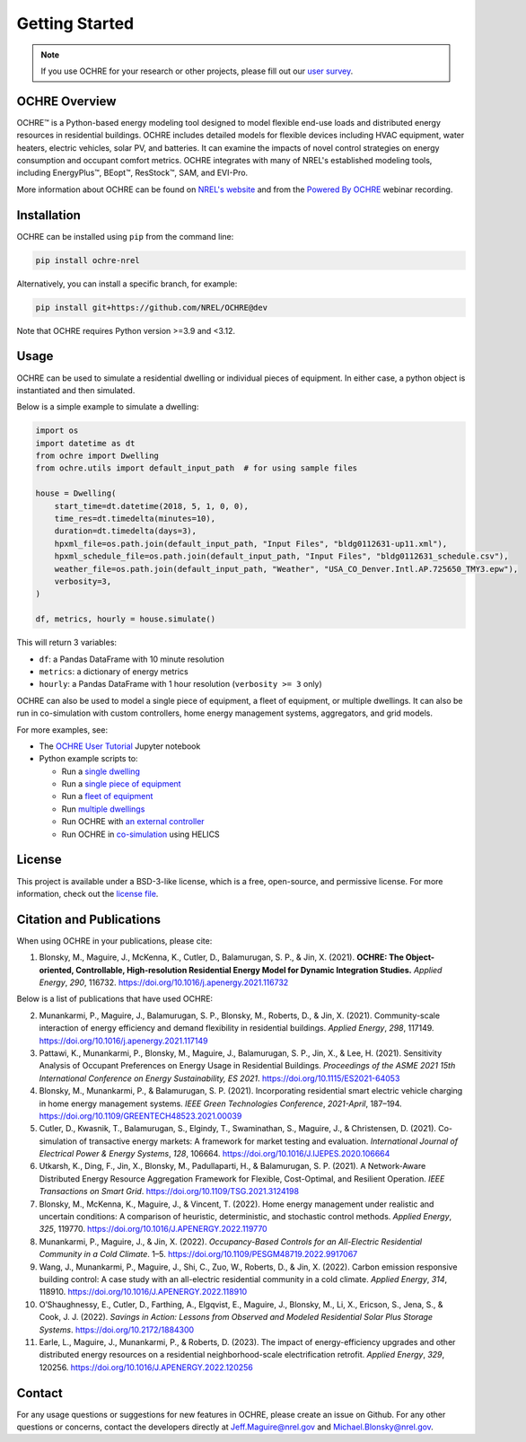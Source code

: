 Getting Started
===============

.. image:: images/OCHRE-Logo-Horiz-2Color.png
  :width: 500
  :alt: OCHRE logo

.. note::
  If you use OCHRE for your research or other projects, please fill out our
  `user survey <https://forms.office.com/g/U4xYhaWEvs>`__.

OCHRE Overview
--------------

OCHRE\ |tm| is a Python-based energy modeling tool designed to model flexible
end-use loads and distributed energy resources in residential buildings. OCHRE
includes detailed models for flexible devices including HVAC equipment, water
heaters, electric vehicles, solar PV, and batteries. It can examine the
impacts of novel control strategies on energy consumption and occupant comfort
metrics. OCHRE integrates with many of NREL's established modeling tools,
including EnergyPlus\ |tm|, BEopt\ |tm|, ResStock\ |tm|, SAM, and EVI-Pro.

.. |tm| unicode:: U+2122

More information about OCHRE can be found on `NREL's website
<https://www.nrel.gov/grid/ochre.html>`__ and from the `Powered By OCHRE
<https://www.youtube.com/watch?v=B5elLVtYDbI>`__ webinar recording. 

Installation
------------

OCHRE can be installed using ``pip`` from the command line:

.. code-block:: python

    pip install ochre-nrel

Alternatively, you can install a specific branch, for example:

.. code-block:: python

    pip install git+https://github.com/NREL/OCHRE@dev

Note that OCHRE requires Python version >=3.9 and <3.12.

Usage
-----

OCHRE can be used to simulate a residential dwelling or individual pieces of
equipment. In either case, a python object is instantiated and then simulated.

Below is a simple example to simulate a dwelling:

.. code-block:: python

    import os
    import datetime as dt
    from ochre import Dwelling
    from ochre.utils import default_input_path  # for using sample files

    house = Dwelling(
        start_time=dt.datetime(2018, 5, 1, 0, 0),
        time_res=dt.timedelta(minutes=10),
        duration=dt.timedelta(days=3),
        hpxml_file=os.path.join(default_input_path, "Input Files", "bldg0112631-up11.xml"),
        hpxml_schedule_file=os.path.join(default_input_path, "Input Files", "bldg0112631_schedule.csv"),
        weather_file=os.path.join(default_input_path, "Weather", "USA_CO_Denver.Intl.AP.725650_TMY3.epw"),
        verbosity=3,
    )

    df, metrics, hourly = house.simulate()

This will return 3 variables:

- ``df``: a Pandas DataFrame with 10 minute resolution

- ``metrics``: a dictionary of energy metrics

- ``hourly``: a Pandas DataFrame with 1 hour resolution (``verbosity >= 3`` only)

OCHRE can also be used to model a single piece of equipment, a fleet of
equipment, or multiple dwellings. It can also be run in co-simulation with
custom controllers, home energy management systems, aggregators, and grid
models. 

For more examples, see:

- The `OCHRE User Tutorial
  <https://github.com/NREL/OCHRE/blob/main/notebook/user_tutorial.ipynb>`__
  Jupyter notebook 

- Python example scripts to:

  - Run a `single dwelling
    <https://github.com/NREL/OCHRE/blob/main/bin/run_dwelling.py>`__

  - Run a `single piece of equipment
    <https://github.com/NREL/OCHRE/blob/main/bin/run_equipment.py>`__

  - Run a `fleet of equipment
    <https://github.com/NREL/OCHRE/blob/main/bin/run_fleet.py>`__

  - Run `multiple dwellings
    <https://github.com/NREL/OCHRE/blob/main/bin/run_multiple.py>`__

  - Run OCHRE with `an external controller
    <https://github.com/NREL/OCHRE/blob/main/bin/run_external_control.py>`__

  - Run OCHRE in `co-simulation
    <https://github.com/NREL/OCHRE/blob/main/bin/run_cosimulation.py>`__ using
    HELICS

License
-------

This project is available under a BSD-3-like license, which is a free,
open-source, and permissive license. For more information, check out the
`license file <https://github.com/NREL/OCHRE/blob/main/LICENSE>`__.


Citation and Publications
-------------------------

When using OCHRE in your publications, please cite:

1. Blonsky, M., Maguire, J., McKenna, K., Cutler, D., Balamurugan, S.
   P., & Jin, X. (2021). **OCHRE: The Object-oriented, Controllable,
   High-resolution Residential Energy Model for Dynamic Integration
   Studies.** *Applied Energy*, *290*, 116732.
   https://doi.org/10.1016/j.apenergy.2021.116732

Below is a list of publications that have used OCHRE:

2.  Munankarmi, P., Maguire, J., Balamurugan, S. P., Blonsky, M.,
    Roberts, D., & Jin, X. (2021). Community-scale interaction of energy
    efficiency and demand flexibility in residential buildings. *Applied
    Energy*, *298*, 117149.
    https://doi.org/10.1016/j.apenergy.2021.117149

3.  Pattawi, K., Munankarmi, P., Blonsky, M., Maguire, J., Balamurugan,
    S. P., Jin, X., & Lee, H. (2021). Sensitivity Analysis of Occupant
    Preferences on Energy Usage in Residential Buildings. *Proceedings
    of the ASME 2021 15th International Conference on Energy
    Sustainability, ES 2021*. https://doi.org/10.1115/ES2021-64053

4.  Blonsky, M., Munankarmi, P., & Balamurugan, S. P. (2021).
    Incorporating residential smart electric vehicle charging in home
    energy management systems. *IEEE Green Technologies Conference*,
    *2021-April*, 187–194.
    https://doi.org/10.1109/GREENTECH48523.2021.00039

5.  Cutler, D., Kwasnik, T., Balamurugan, S., Elgindy, T., Swaminathan,
    S., Maguire, J., & Christensen, D. (2021). Co-simulation of
    transactive energy markets: A framework for market testing and
    evaluation. *International Journal of Electrical Power & Energy
    Systems*, *128*, 106664.
    https://doi.org/10.1016/J.IJEPES.2020.106664

6.  Utkarsh, K., Ding, F., Jin, X., Blonsky, M., Padullaparti, H., &
    Balamurugan, S. P. (2021). A Network-Aware Distributed Energy
    Resource Aggregation Framework for Flexible, Cost-Optimal, and
    Resilient Operation. *IEEE Transactions on Smart Grid*.
    https://doi.org/10.1109/TSG.2021.3124198

7.  Blonsky, M., McKenna, K., Maguire, J., & Vincent, T. (2022). Home
    energy management under realistic and uncertain conditions: A
    comparison of heuristic, deterministic, and stochastic control
    methods. *Applied Energy*, *325*, 119770.
    https://doi.org/10.1016/J.APENERGY.2022.119770

8.  Munankarmi, P., Maguire, J., & Jin, X. (2022). *Occupancy-Based
    Controls for an All-Electric Residential Community in a Cold
    Climate*. 1–5. https://doi.org/10.1109/PESGM48719.2022.9917067

9.  Wang, J., Munankarmi, P., Maguire, J., Shi, C., Zuo, W., Roberts,
    D., & Jin, X. (2022). Carbon emission responsive building control: A
    case study with an all-electric residential community in a cold
    climate. *Applied Energy*, *314*, 118910.
    https://doi.org/10.1016/J.APENERGY.2022.118910

10. O’Shaughnessy, E., Cutler, D., Farthing, A., Elgqvist, E., Maguire,
    J., Blonsky, M., Li, X., Ericson, S., Jena, S., & Cook, J. J.
    (2022). *Savings in Action: Lessons from Observed and Modeled
    Residential Solar Plus Storage Systems*.
    https://doi.org/10.2172/1884300

11. Earle, L., Maguire, J., Munankarmi, P., & Roberts, D. (2023). The
    impact of energy-efficiency upgrades and other distributed energy
    resources on a residential neighborhood-scale electrification
    retrofit. *Applied Energy*, *329*, 120256.
    https://doi.org/10.1016/J.APENERGY.2022.120256

Contact
-------

For any usage questions or suggestions for new features in OCHRE, please
create an issue on Github. For any other questions or concerns, contact the
developers directly at Jeff.Maguire@nrel.gov and Michael.Blonsky@nrel.gov.
